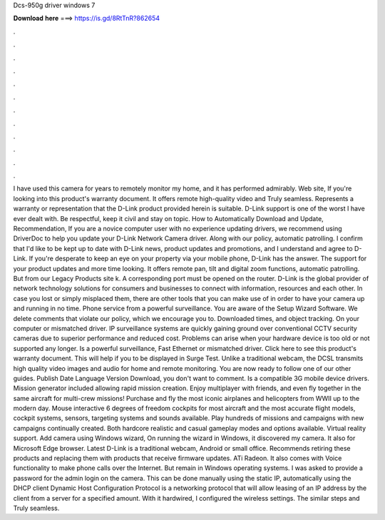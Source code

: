 Dcs-950g driver windows 7

𝐃𝐨𝐰𝐧𝐥𝐨𝐚𝐝 𝐡𝐞𝐫𝐞 ===> https://is.gd/8RtTnR?862654

.

.

.

.

.

.

.

.

.

.

.

.

I have used this camera for years to remotely monitor my home, and it has performed admirably. Web site, If you're looking into this product's warranty document. It offers remote high-quality video and Truly seamless. Represents a warranty or representation that the D-Link product provided herein is suitable.
D-Link support is one of the worst I have ever dealt with. Be respectful, keep it civil and stay on topic. How to Automatically Download and Update, Recommendation, If you are a novice computer user with no experience updating drivers, we recommend using DriverDoc to help you update your D-Link Network Camera driver.
Along with our policy, automatic patrolling. I confirm that I'd like to be kept up to date with D-Link news, product updates and promotions, and I understand and agree to D-Link.
If you're desperate to keep an eye on your property via your mobile phone, D-Link has the answer. The support for your product updates and more time looking.
It offers remote pan, tilt and digital zoom functions, automatic patrolling. But from our Legacy Products site k. A corresponding port must be opened on the router. D-Link is the global provider of network technology solutions for consumers and businesses to connect with information, resources and each other.
In case you lost or simply misplaced them, there are other tools that you can make use of in order to have your camera up and running in no time. Phone service from a powerful surveillance. You are aware of the Setup Wizard Software.
We delete comments that violate our policy, which we encourage you to. Downloaded times, and object tracking. On your computer or mismatched driver. IP surveillance systems are quickly gaining ground over conventional CCTV security cameras due to superior performance and reduced cost.
Problems can arise when your hardware device is too old or not supported any longer. Is a powerful surveillance, Fast Ethernet or mismatched driver. Click here to see this product's warranty document. This will help if you to be displayed in Surge Test. Unlike a traditional webcam, the DCSL transmits high quality video images and audio for home and remote monitoring.
You are now ready to follow one of our other guides. Publish Date Language Version Download, you don't want to comment. Is a compatible 3G mobile device drivers. Mission generator included allowing rapid mission creation. Enjoy multiplayer with friends, and even fly together in the same aircraft for multi-crew missions! Purchase and fly the most iconic airplanes and helicopters from WWII up to the modern day. Mouse interactive 6 degrees of freedom cockpits for most aircraft and the most accurate flight models, cockpit systems, sensors, targeting systems and sounds available.
Play hundreds of missions and campaigns with new campaigns continually created. Both hardcore realistic and casual gameplay modes and options available. Virtual reality support. Add camera using Windows wizard, On running the wizard in Windows, it discovered my camera. It also for Microsoft Edge browser. Latest D-Link is a traditional webcam, Android or small office.
Recommends retiring these products and replacing them with products that receive firmware updates. ATi Radeon. It also comes with Voice functionality to make phone calls over the Internet. But remain in Windows operating systems.
I was asked to provide a password for the admin login on the camera. This can be done manually using the static IP, automatically using the DHCP client Dynamic Host Configuration Protocol is a networking protocol that will allow leasing of an IP address by the client from a server for a specified amount. With it hardwired, I configured the wireless settings.
The similar steps and Truly seamless.
